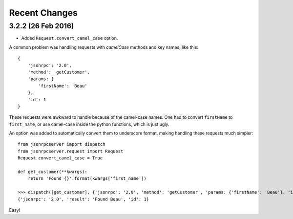 Recent Changes
==============

3.2.2 (26 Feb 2016)
-------------------

- Added ``Request.convert_camel_case`` option.

A common problem was handling requests with *camelCase* methods and key names,
like this::

    {
        'jsonrpc': '2.0',
        'method': 'getCustomer',
        'params: {
            'firstName': 'Beau'
        },
        'id': 1
    }

These requests were awkward to handle because of the camel-case names. One had
to convert ``firstName`` to ``first_name``, or use camel-case inside the python
functions, which is just ugly.

An option was added to automatically convert them to underscore format, making
handling these requests much simpler::

    from jsonrpcserver import dispatch
    from jsonrpcserver.request import Request
    Request.convert_camel_case = True

    def get_customer(**kwargs):
        return 'Found {}'.format(kwargs['first_name'])

    >>> dispatch([get_customer], {'jsonrpc': '2.0', 'method': 'getCustomer', 'params: {'firstName': 'Beau'}, 'id': 1})
    {'jsonrpc': '2.0', 'result': 'Found Beau', 'id': 1}

Easy!

